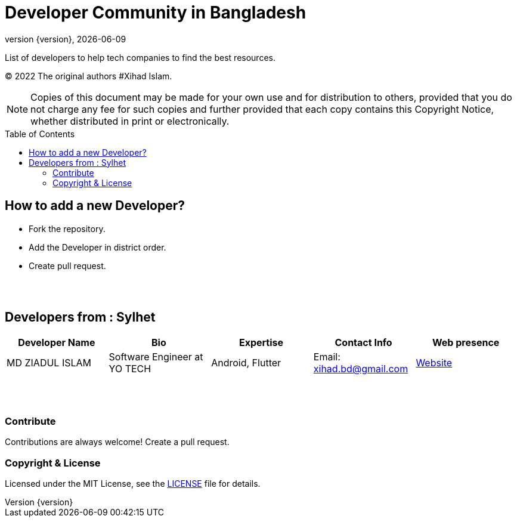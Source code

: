 = Developer Community in Bangladesh
;
:revnumber: {version}
:revdate: {localdate}
:toc:
:toc-placement!:



List of developers to help tech companies to find the best resources.

(C) 2022 The original authors #Xihad Islam.

NOTE: Copies of this document may be made for your own use and for distribution to others, provided that you do not charge any fee for such copies and further provided that each copy contains this Copyright Notice, whether distributed in print or electronically.



toc::[]


## How to add a new Developer?

* Fork the repository.
* Add the Developer in district order.
* Create pull request.

{nbsp} +
{nbsp} +


## Developers from : Sylhet
|===
|Developer Name |Bio |Expertise |Contact Info |Web presence 

|MD ZIADUL ISLAM
|Software Engineer at YO TECH
|Android, Flutter
|Email: xihad.bd@gmail.com 
|https://xihadulislam.github.io/[Website]



|===


{nbsp} +
{nbsp} +

=== Contribute
Contributions are always welcome! Create a pull request.


=== Copyright & License
Licensed under the MIT License, see the link:LICENSE[LICENSE] file for details.
